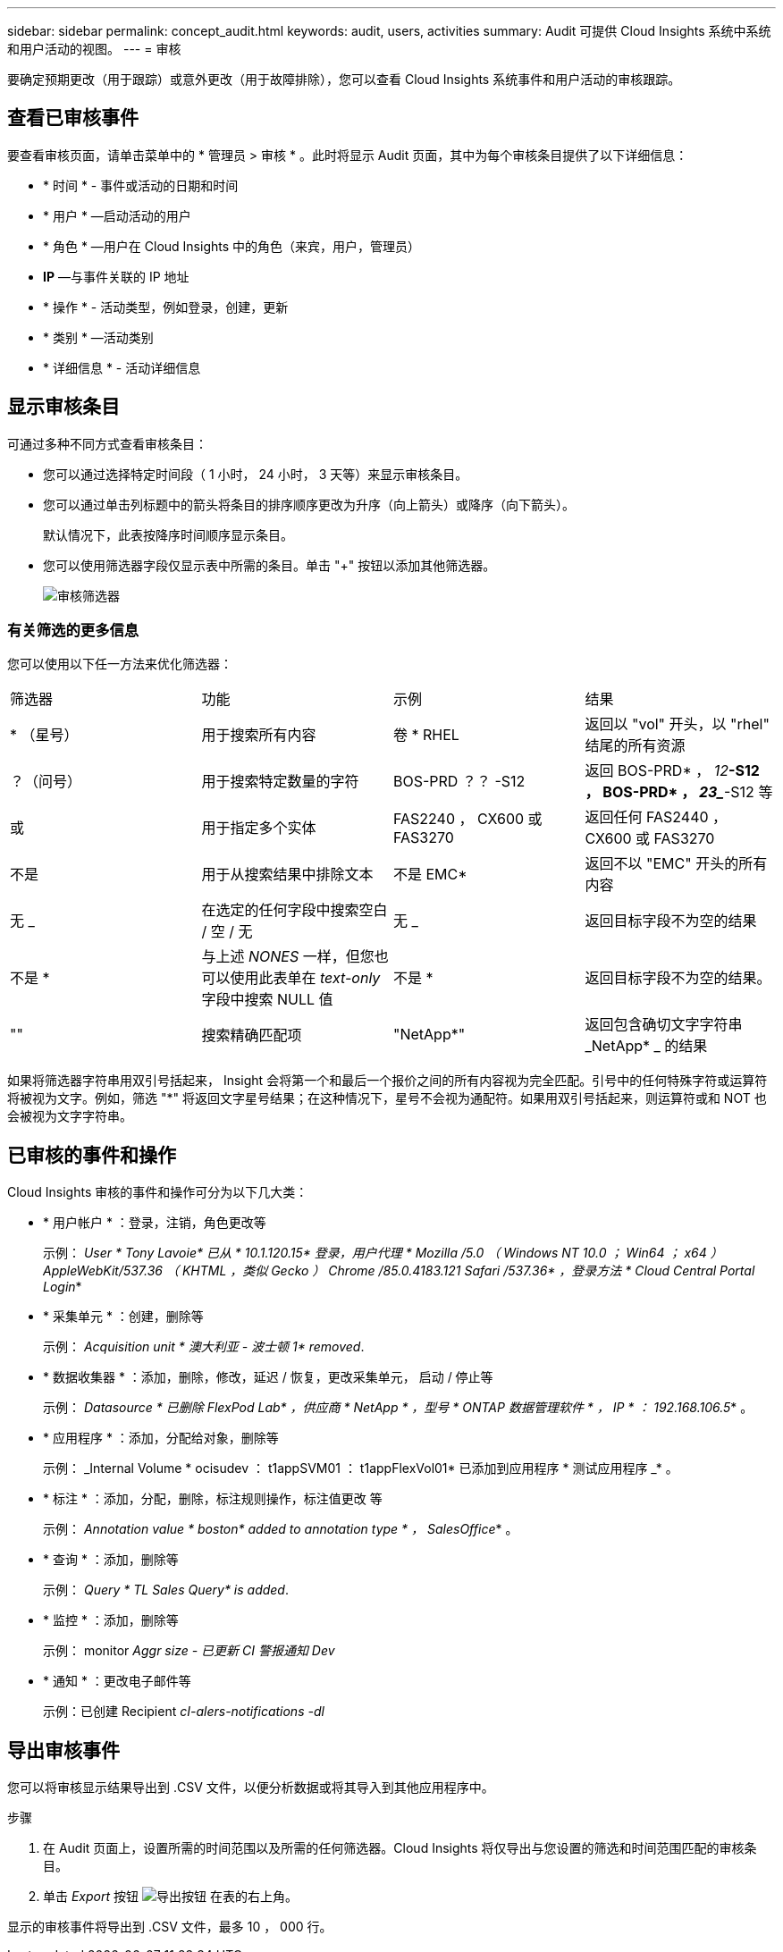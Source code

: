---
sidebar: sidebar 
permalink: concept_audit.html 
keywords: audit, users, activities 
summary: Audit 可提供 Cloud Insights 系统中系统和用户活动的视图。 
---
= 审核


[role="lead"]
要确定预期更改（用于跟踪）或意外更改（用于故障排除），您可以查看 Cloud Insights 系统事件和用户活动的审核跟踪。



== 查看已审核事件

要查看审核页面，请单击菜单中的 * 管理员 > 审核 * 。此时将显示 Audit 页面，其中为每个审核条目提供了以下详细信息：

* * 时间 * - 事件或活动的日期和时间
* * 用户 * —启动活动的用户
* * 角色 * —用户在 Cloud Insights 中的角色（来宾，用户，管理员）
* *IP* —与事件关联的 IP 地址
* * 操作 * - 活动类型，例如登录，创建，更新
* * 类别 * —活动类别
* * 详细信息 * - 活动详细信息




== 显示审核条目

可通过多种不同方式查看审核条目：

* 您可以通过选择特定时间段（ 1 小时， 24 小时， 3 天等）来显示审核条目。
* 您可以通过单击列标题中的箭头将条目的排序顺序更改为升序（向上箭头）或降序（向下箭头）。
+
默认情况下，此表按降序时间顺序显示条目。

* 您可以使用筛选器字段仅显示表中所需的条目。单击 "+" 按钮以添加其他筛选器。
+
image:Audit_Filters.png["审核筛选器"]





=== 有关筛选的更多信息

您可以使用以下任一方法来优化筛选器：

|===


| 筛选器 | 功能 | 示例 | 结果 


| * （星号） | 用于搜索所有内容 | 卷 * RHEL | 返回以 "vol" 开头，以 "rhel" 结尾的所有资源 


| ？（问号） | 用于搜索特定数量的字符 | BOS-PRD ？？ -S12 | 返回 BOS-PRD* ， _12_**-S12 ， BOS-PRD* ， _23__**-S12 等 


| 或 | 用于指定多个实体 | FAS2240 ， CX600 或 FAS3270 | 返回任何 FAS2440 ， CX600 或 FAS3270 


| 不是 | 用于从搜索结果中排除文本 | 不是 EMC* | 返回不以 "EMC" 开头的所有内容 


| 无 _ | 在选定的任何字段中搜索空白 / 空 / 无 | 无 _ | 返回目标字段不为空的结果 


| 不是 * | 与上述 _NONES_ 一样，但您也可以使用此表单在 _text-only_ 字段中搜索 NULL 值 | 不是 * | 返回目标字段不为空的结果。 


| "" | 搜索精确匹配项 | "NetApp*" | 返回包含确切文字字符串 _NetApp* _ 的结果 
|===
如果将筛选器字符串用双引号括起来， Insight 会将第一个和最后一个报价之间的所有内容视为完全匹配。引号中的任何特殊字符或运算符将被视为文字。例如，筛选 "*" 将返回文字星号结果；在这种情况下，星号不会视为通配符。如果用双引号括起来，则运算符或和 NOT 也会被视为文字字符串。



== 已审核的事件和操作

Cloud Insights 审核的事件和操作可分为以下几大类：

* * 用户帐户 * ：登录，注销，角色更改等
+
示例： _User * Tony Lavoie* 已从 * 10.1.120.15* 登录，用户代理 * Mozilla /5.0 （ Windows NT 10.0 ； Win64 ； x64 ） AppleWebKit/537.36 （ KHTML ，类似 Gecko ） Chrome /85.0.4183.121 Safari /537.36* ，登录方法 * Cloud Central Portal Login_*

* * 采集单元 * ：创建，删除等
+
示例： _Acquisition unit * 澳大利亚 - 波士顿 1* removed_.

* * 数据收集器 * ：添加，删除，修改，延迟 / 恢复，更改采集单元， 启动 / 停止等
+
示例： _Datasource * 已删除 FlexPod Lab* ，供应商 * NetApp * ，型号 * ONTAP 数据管理软件 * ， IP * ： 192.168.106.5_* 。

* * 应用程序 * ：添加，分配给对象，删除等
+
示例： _Internal Volume * ocisudev ： t1appSVM01 ： t1appFlexVol01* 已添加到应用程序 * 测试应用程序 _* 。

* * 标注 * ：添加，分配，删除，标注规则操作，标注值更改 等
+
示例： _Annotation value * boston* added to annotation type * ， SalesOffice_* 。

* * 查询 * ：添加，删除等
+
示例： _Query * TL Sales Query* is added_.

* * 监控 * ：添加，删除等
+
示例： monitor _Aggr size - 已更新 CI 警报通知 Dev_

* * 通知 * ：更改电子邮件等
+
示例：已创建 Recipient _cI-alers-notifications -dl_





== 导出审核事件

您可以将审核显示结果导出到 .CSV 文件，以便分析数据或将其导入到其他应用程序中。

.步骤
. 在 Audit 页面上，设置所需的时间范围以及所需的任何筛选器。Cloud Insights 将仅导出与您设置的筛选和时间范围匹配的审核条目。
. 单击 _Export_ 按钮 image:ExportButton.png["导出按钮"] 在表的右上角。


显示的审核事件将导出到 .CSV 文件，最多 10 ， 000 行。
